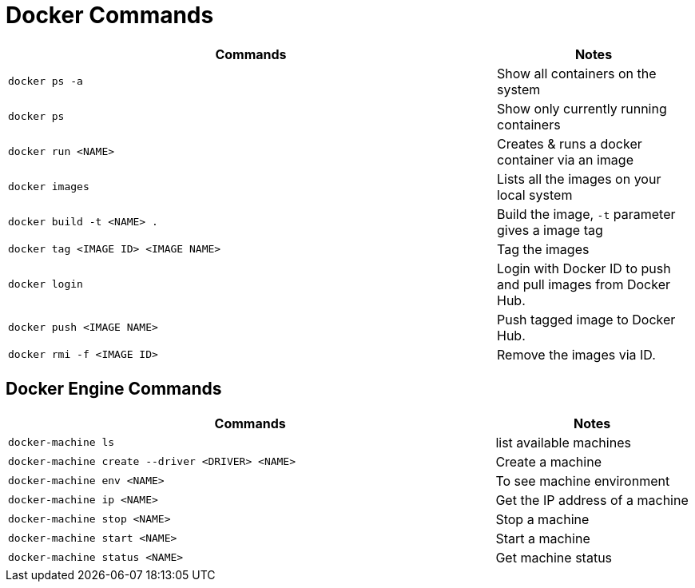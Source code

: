 

= Docker Commands

[cols="5a,2"]
|===
|Commands |Notes

|
----
docker ps -a
----
|Show all containers on the system

|
----
docker ps
----
|Show only currently running containers

|
----
docker run <NAME>
----
|Creates & runs a docker container via an image

|
----
docker images
----
|Lists all the images on your local system

|
----
docker build -t <NAME> .
----
|Build the image, `-t` parameter gives a image tag

|
----
docker tag <IMAGE ID> <IMAGE NAME>
----
|Tag the images

|
----
docker login
----
|Login with Docker ID to push and pull images from Docker Hub.

|
----
docker push <IMAGE NAME>
----
|Push tagged image to Docker Hub.

|
----
docker rmi -f <IMAGE ID>
----
|Remove the images via ID.
|===

== Docker Engine Commands

[cols="5a,2"]
|===
|Commands |Notes

|
----
docker-machine ls
----
|list available machines

|
----
docker-machine create --driver <DRIVER> <NAME>
----
|Create a machine

|
----
docker-machine env <NAME>
----
|To see machine environment

|
----
docker-machine ip <NAME>
----
| Get the IP address of a machine

|
----
docker-machine stop <NAME>
----
|Stop a machine

|
----
docker-machine start <NAME>
----
|Start a machine

|
----
docker-machine status <NAME>
----
|Get machine status

|===

